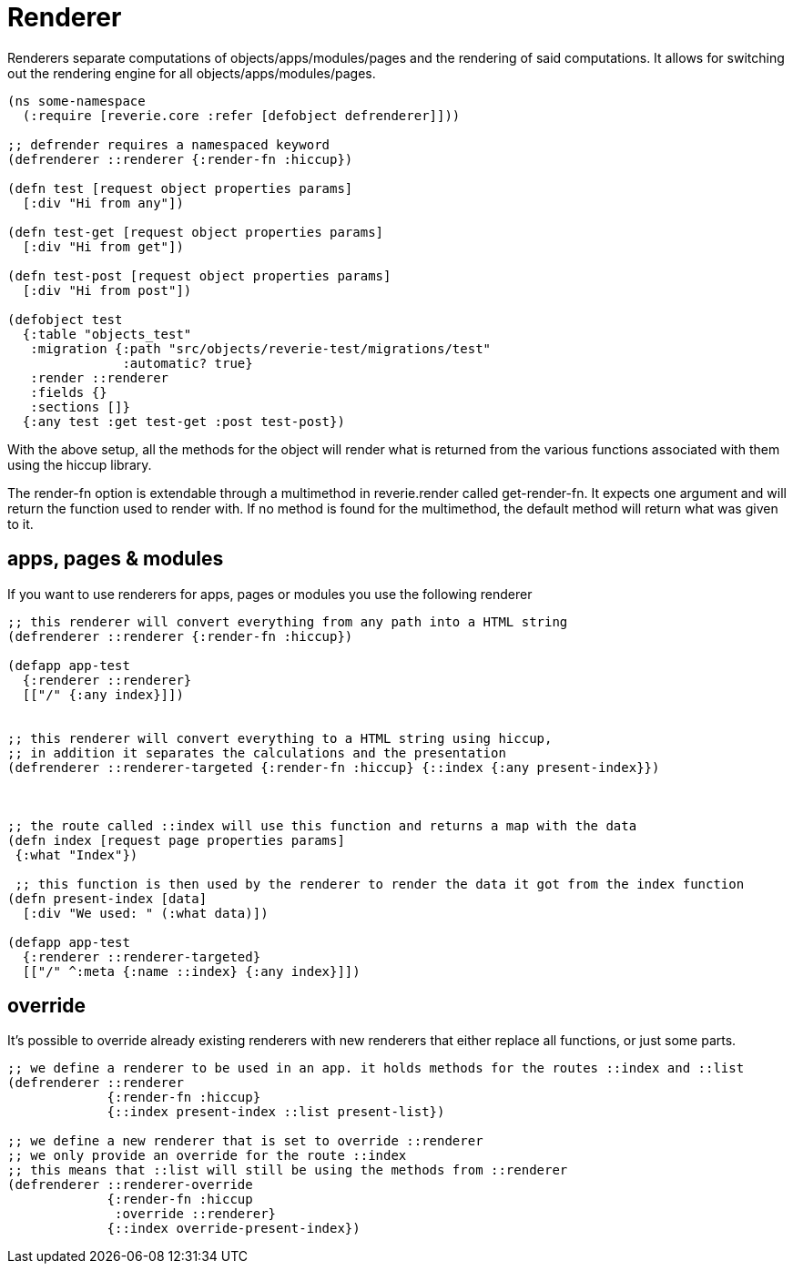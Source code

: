 = Renderer

Renderers separate computations of objects/apps/modules/pages and the rendering of said computations. It allows for switching out the rendering engine for all objects/apps/modules/pages.



```clojure
(ns some-namespace
  (:require [reverie.core :refer [defobject defrenderer]]))
  
;; defrender requires a namespaced keyword
(defrenderer ::renderer {:render-fn :hiccup})

(defn test [request object properties params]
  [:div "Hi from any"])

(defn test-get [request object properties params]
  [:div "Hi from get"])

(defn test-post [request object properties params]
  [:div "Hi from post"])

(defobject test
  {:table "objects_test"
   :migration {:path "src/objects/reverie-test/migrations/test"
               :automatic? true}
   :render ::renderer
   :fields {}
   :sections []}
  {:any test :get test-get :post test-post})
```

With the above setup, all the methods for the object will render what is returned from the various functions associated with them using the hiccup library.

The render-fn option is extendable through a multimethod in reverie.render called get-render-fn. It expects one argument and will return the function used to render with. If no method is found for the multimethod, the default method will return what was given to it.


== apps, pages &amp; modules

If you want to use renderers for apps, pages or modules you use the following renderer

```clojure

;; this renderer will convert everything from any path into a HTML string
(defrenderer ::renderer {:render-fn :hiccup})

(defapp app-test
  {:renderer ::renderer}
  [["/" {:any index}]])
  
  
;; this renderer will convert everything to a HTML string using hiccup,
;; in addition it separates the calculations and the presentation
(defrenderer ::renderer-targeted {:render-fn :hiccup} {::index {:any present-index}})



;; the route called ::index will use this function and returns a map with the data
(defn index [request page properties params]
 {:what "Index"})
 
 ;; this function is then used by the renderer to render the data it got from the index function
(defn present-index [data]
  [:div "We used: " (:what data)])

(defapp app-test
  {:renderer ::renderer-targeted}
  [["/" ^:meta {:name ::index} {:any index}]])
```


== override

It's possible to override already existing renderers with new renderers that either replace all functions, or just some parts.

```clojure
;; we define a renderer to be used in an app. it holds methods for the routes ::index and ::list
(defrenderer ::renderer 
             {:render-fn :hiccup} 
             {::index present-index ::list present-list})

;; we define a new renderer that is set to override ::renderer
;; we only provide an override for the route ::index
;; this means that ::list will still be using the methods from ::renderer
(defrenderer ::renderer-override 
             {:render-fn :hiccup
              :override ::renderer}
             {::index override-present-index})

```
